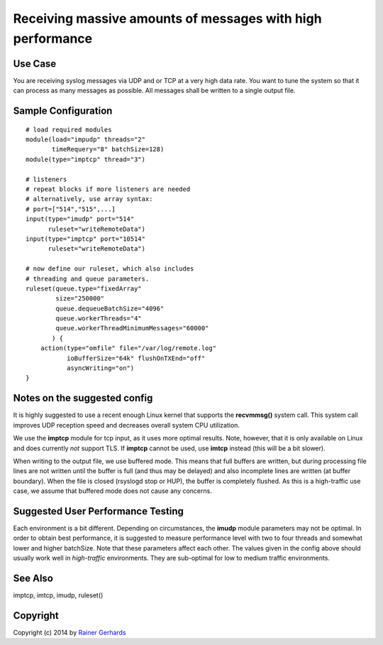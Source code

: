 Receiving massive amounts of messages with high performance
===========================================================

Use Case
--------

You are receiving syslog messages via UDP and or TCP at a very high data rate.
You want to tune the system so that it can process as many messages as 
possible. All messages shall be written to a single output file.

Sample Configuration
--------------------

::

   # load required modules
   module(load="impudp" threads="2"
          timeRequery="8" batchSize=128)
   module(type="imptcp" thread="3")

   # listeners
   # repeat blocks if more listeners are needed
   # alternatively, use array syntax:
   # port=["514","515",...]
   input(type="imudp" port="514"
         ruleset="writeRemoteData")
   input(type="imptcp" port="10514"
         ruleset="writeRemoteData")

   # now define our ruleset, which also includes
   # threading and queue parameters.
   ruleset(queue.type="fixedArray"
           size="250000"
	   queue.dequeueBatchSize="4096"
	   queue.workerThreads="4"
	   queue.workerThreadMinimumMessages="60000"
          ) {
       action(type="omfile" file="/var/log/remote.log"
              ioBufferSize="64k" flushOnTXEnd="off"
	      asyncWriting="on")
   }

Notes on the suggested config
-----------------------------
It is highly suggested to use a recent enough Linux kernel that supports
the **recvmmsg()** system call. This system call improves UDP reception
speed and decreases overall system CPU utilization.

We use the **imptcp** module for tcp input, as it uses more optimal
results. Note, however, that it is only available on Linux and does
currently *not* support TLS. If **imptcp** cannot be used, use
**imtcp** instead (this will be a bit slower).

When writing to the output file, we use buffered mode. This means that
full buffers are written, but during processing file lines are not
written until the buffer is full (and thus may be delayed) and also
incomplete lines are written (at buffer boundary). When the file is closed
(rsyslogd stop or HUP), the buffer is completely flushed. As this is
a high-traffic use case, we assume that buffered mode does not cause
any concerns.

Suggested User Performance Testing
----------------------------------
Each environment is a bit different.
Depending on circumstances, the **imudp** module parameters may not be
optimal. In order to obtain best performance, it is suggested to measure
performance level with two to four threads and somewhat lower and higher
batchSize. Note that these parameters affect each other. The values given
in the config above should usually work well in *high-traffic* environments.
They are sub-optimal for low to medium traffic environments.

See Also
--------
imptcp, imtcp, imudp, ruleset()

Copyright
---------
Copyright (c) 2014 by `Rainer Gerhards <http://www.gerhards.net/rainer>`_
